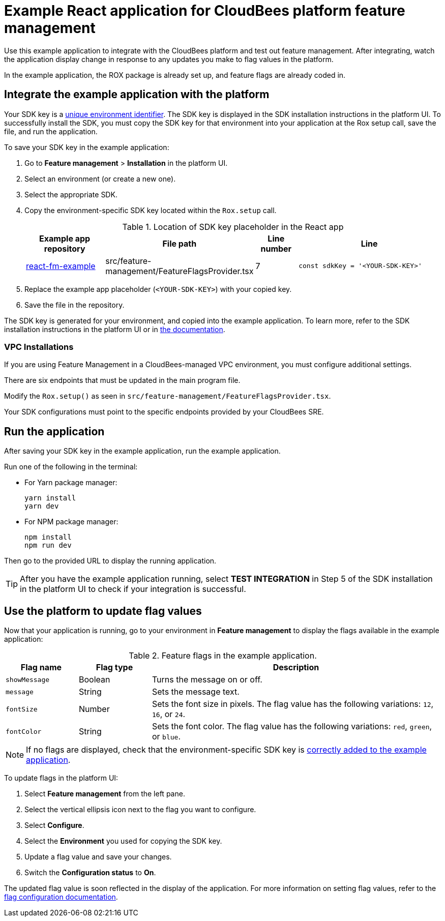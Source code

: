 = Example React application for CloudBees platform feature management

Use this example application to integrate with the CloudBees platform and test out feature management.
After integrating, watch the application display change in response to any updates you make to flag values in the platform.

In the example application, the ROX package is already set up, and feature flags are already coded in.


[#add-key]
== Integrate the example application with the platform

Your SDK key is a link:https://docs.cloudbees.com/docs/cloudbees-platform/latest/feature-management/learn-about-feature-flags[unique environment identifier].
The SDK key is displayed in the SDK installation instructions in the platform UI.
To successfully install the SDK, you must copy the SDK key for that environment into your application at the Rox setup call, save the file, and run the application.

To save your SDK key in the example application:

. Go to *Feature management* > *Installation* in the platform UI.
. Select an environment (or create a new one).
. Select the appropriate SDK.
. Copy the environment-specific SDK key located within the `Rox.setup` call.

+
[cols="2a,2a,1a,4a",options="header"]
.Location of SDK key placeholder in the React app
|===
| Example app repository
| File path
| Line number
| Line

| link:https://github.com/cloudbees-io/react-fm-example[react-fm-example]
| src/feature-management/FeatureFlagsProvider.tsx
| 7
| `const sdkKey = '<YOUR-SDK-KEY>'`

|===

+
. Replace the example app placeholder (`<YOUR-SDK-KEY>`) with your copied key.
. Save the file in the repository.

The SDK key is generated for your environment, and copied into the example application.
To learn more, refer to the SDK installation instructions in the platform UI or in link:https://docs.cloudbees.com/docs/cloudbees-platform/latest/install-sdk/[the documentation].


=== VPC Installations

If you are using Feature Management in a CloudBees-managed VPC environment, you must configure additional settings.

There are six endpoints that must be updated in the main program file.

Modify the `Rox.setup()` as seen in `src/feature-management/FeatureFlagsProvider.tsx`.

Your SDK configurations must point to the specific endpoints provided by your CloudBees SRE.

[#run]
== Run the application

After saving your SDK key in the example application, run the example application.

Run one of the following in the terminal:

* For Yarn package manager:
+
[source,bash]
----
yarn install
yarn dev
----

* For NPM package manager:
+
[source,bash]
----

npm install
npm run dev
----

Then go to the provided URL to display the running application.

TIP: After you have the example application running, select *TEST INTEGRATION* in Step 5 of the SDK installation in the platform UI to check if your integration is successful.

== Use the platform to update flag values

Now that your application is running, go to your environment in *Feature management* to display the flags available in the example application:

[cols="1a,1a,4a",options="header"]
.Feature flags in the example application.
|===

| Flag name
| Flag type
| Description

| `showMessage`
| Boolean
| Turns the message on or off.

| `message`
| String
| Sets the message text.

| `fontSize`
| Number
| Sets the font size in pixels.
The flag value has the following variations: `12`, `16`, or `24`.

| `fontColor`
| String
| Sets the font color. The flag value has the following variations: `red`, `green`, or `blue`.

|===

NOTE: If no flags are displayed, check that the environment-specific SDK key is <<add-key,correctly added to the example application>>.

To update flags in the platform UI:

. Select *Feature management* from the left pane.
. Select the vertical ellipsis icon next to the flag you want to configure.
. Select *Configure*.
. Select the *Environment* you used for copying the SDK key.
. Update a flag value and save your changes.
. Switch the *Configuration status* to *On*.

The updated flag value is soon reflected in the display of the application.
For more information on setting flag values, refer to the link:https://docs.cloudbees.com/docs/cloudbees-platform/latest/feature-management/configure-feature-flags[flag configuration documentation].
